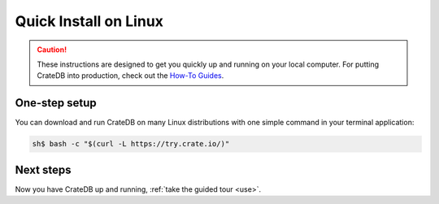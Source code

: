 .. _install-linux:

========================
Quick Install on Linux
========================

.. CAUTION::

   These instructions are designed to get you quickly up and running on your
   local computer. For putting CrateDB into production, check out the `How-To
   Guides`_.

.. SEEALSO::

   CrateDB also maintains packages for `Debian GNU/Linux`_, `Ubuntu`_, and
   `RedHat Linux`_.


.. _install-install-one-step:

One-step setup
==============

You can download and run CrateDB on many Linux distributions with one simple
command in your terminal application:

.. code-block:: console

   sh$ bash -c "$(curl -L https://try.crate.io/)"


.. _install-install-next:

Next steps
==========

Now you have CrateDB up and running, :ref:`take the guided tour <use>`.


.. _bootstrap checks: https://crate.io/docs/crate/howtos/en/latest/admin/bootstrap-checks.html
.. _Debian GNU/Linux: https://crate.io/docs/crate/howtos/en/latest/deployment/linux/debian.html
.. _How-To Guides: https://crate.io/docs/crate/howtos/en/latest/
.. _OpenJDK: https://openjdk.java.net/projects/jdk8/
.. _RedHat Linux: https://crate.io/docs/crate/howtos/en/latest/deployment/linux/red-hat.html
.. _Ubuntu: https://crate.io/docs/crate/howtos/en/latest/deployment/linux/ubuntu.html
